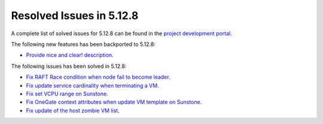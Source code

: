 .. _resolved_issues_5128:

Resolved Issues in 5.12.8
--------------------------------------------------------------------------------

A complete list of solved issues for 5.12.8 can be found in the `project development portal <https://github.com/OpenNebula/one/milestone/44?closed=1>`__.

The following new features has been backported to 5.12.8:

- `Provide nice and clear! description <https://github.com/OpenNebula/one/issues/XXX>`__.

The following issues has been solved in 5.12.8:

- `Fix RAFT Race condition when node fail to become leader <https://github.com/OpenNebula/one/issues/5232>`__.
- `Fix update service cardinality when terminating a VM <https://github.com/OpenNebula/one/issues/5235>`__.
- `Fix set VCPU range on Sunstone <https://github.com/OpenNebula/one/issues/5220>`__.
- `Fix OneGate context attributes when update VM template on Sunstone <http://github.com/OpenNebula/one/issues/5237>`__.
- `Fix update of the host zombie VM list <https://github.com/OpenNebula/one/issues/5245>`__.
